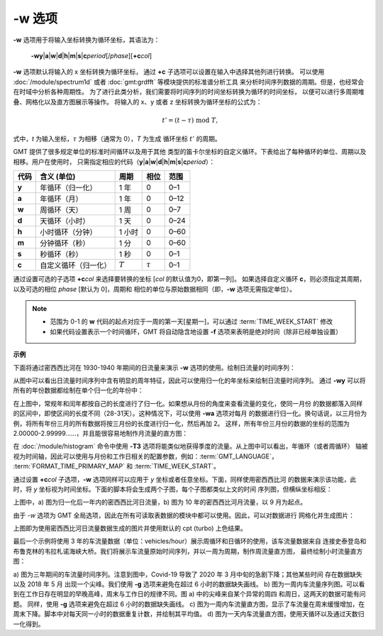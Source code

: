 -w 选项
=======

**-w** 选项用于将输入坐标转换为循环坐标，其语法为：

    **-wy**\|\ **a**\|\ **w**\|\ **d**\|\ **h**\|\ **m**\|\ **s**\|\ 
    **c**\ *period*\ [/*phase*][**+c**\ *col*]

**-w** 选项默认将输入的 x 坐标转换为循环坐标，
通过 **+c** 子选项可以设置在输入中选择其他列进行转换。
可以使用 :doc:`/module/spectrum1d` 或者 :doc:`gmt:grdfft` 等模块提供的标准谱分析工具
来分析时间序列数据的周期。但是，也经常会在时域中分析各种周期性。
为了进行此类分析，我们需要将时间序列的时间坐标转换为循环的时间坐标，
以便可以进行多周期堆叠、网格化以及直方图展示等操作。
将输入的 x、y 或者 z 坐标转换为循环坐标的公式为：

.. math::
    
    t' = (t - \tau) \;\mathrm{mod}\; T,

式中，*t* 为输入坐标，:math:`\tau` 为相移（通常为 0），*T* 为生成
循环坐标 :math:`t'` 的周期。

GMT 提供了很多规定单位的标准时间循环以及用于其他
类型的笛卡尔坐标的自定义循环。下表给出了每种循环的单位、周期以及相移。用户在使用时，
只需指定相应的代码（**y**\|\ **a**\|\ **w**\|\
**d**\|\ **h**\|\ **m**\|\ **s**\|\ **c**\ *period*\）：

+------------+---------------------------+------------+--------------+-----------+
| **代码**   | **含义** (**单位**)       | **周期**   |  **相位**    | **范围**  |
+============+===========================+============+==============+===========+
| **y**      | 年循环（归一化）          |  1 年      | 0            |   0–1     |
+------------+---------------------------+------------+--------------+-----------+
| **a**      | 年循环（月）              |  1 年      | 0            |   0–12    |
+------------+---------------------------+------------+--------------+-----------+
| **w**      | 周循环（天）              |  1 周      | 0            |   0–7     |
+------------+---------------------------+------------+--------------+-----------+
| **d**      | 天循环（小时）            |  1 天      | 0            |   0–24    |
+------------+---------------------------+------------+--------------+-----------+
| **h**      | 小时循环（分钟）          |  1 小时    | 0            |   0–60    |
+------------+---------------------------+------------+--------------+-----------+
| **m**      | 分钟循环（秒）            |  1 分      | 0            |   0–60    |
+------------+---------------------------+------------+--------------+-----------+
| **s**      | 秒循环（秒）              |  1 秒      | 0            |   0–1     |
+------------+---------------------------+------------+--------------+-----------+
| **c**      | 自定义循环（归一化）      |  :math:`T` | :math:`\tau` |   0–1     |
+------------+---------------------------+------------+--------------+-----------+

通过设置可选的子选项 **+c**\ *col* 来选择要转换的坐标 [\ *col* 的默认值为0，即第一列]。
如果选择自定义循环 **c**，则必须指定其周期，以及可选的相位 *phase* [默认为 0]，周期和
相位的单位与原始数据相同（即，**-w** 选项无需指定单位）。

.. note::

   - 范围为 0-1 的 **w** 代码的起点对应于一周的第一天[星期一]，可以通过 :term:`TIME_WEEK_START` 修改
   - 如果代码设置表示一个时间循环，GMT 将自动隐含地设置 **-f** 选项来表明是绝对时间（除非已经单独设置）

**示例**

下面将通过密西西比河在 1930-1940 年期间的日流量来演示 **-w** 选项的使用。绘制日流量的时间序列：

.. gmtplot:: ./w/GMT_cycle_1.sh
    :width: 500 px
    :show-code: true

从图中可以看出日流量时间序列中含有明显的周年特征，因此可以使用归一化的年坐标来绘制日流量时间序列。
通过 **-wy** 可以将所有的年份数据都绘制在单个归一化的年份中：

.. gmtplot:: ./w/GMT_cycle_2.sh
    :width: 500 px
    :show-code: true

在上图中，常规年和闰年都按自己的长度进行了归一化。如果想从月份的角度来查看流量的变化，使同一月份
的数据都落入同样的区间中，即使区间的长度不同（28-31天）。这种情况下，可以使用 **-wa** 选项对每月
的数据进行归一化。换句话说，以三月份为例，将所有年份三月的所有数据将按三月份的长度进行归一化，然后再加 2。
这样，所有年份三月份的数据的坐标的范围为 2.00000-2.99999......，并且能很容易地制作月流量的直方图：

.. gmtplot:: ./w/GMT_cycle_3.sh
    :width: 500 px
    :show-code: true

在 :doc:`/module/histogram` 命令中使用 **-T3** 选项将能类似地获得季度的流量。从上图中可以看出，年循环（或者周循环）
轴被视为时间轴，因此可以使用与月份和工作日相关的配置参数，例如：:term:`GMT_LANGUAGE`，
:term:`FORMAT_TIME_PRIMARY_MAP` 和 :term:`TIME_WEEK_START`。

通过设置 **+c**\ *col* 子选项，**-w** 选项同样可以应用于 *y* 坐标或者任意坐标。下面，同样使用密西西比河
的数据来演示该功能，此时，将 *y* 坐标视为时间坐标。下面的脚本将会生成两个子图，每个子图都类似上文的时间
序列图，但横纵坐标相反：

.. gmtplot:: ./w/GMT_cycle_4.sh
    :width: 500 px
    :show-code: true

上图中，a) 图为归一化后一年内的密西西比河日流量，b) 图为 10 年的密西西比河月流量，以 9 月为起点。

由于 *-w* 选项为 GMT 全局选项，因此在所有可读取表数据的模块中都可以使用。因此，可以对数据进行
网格化并生成图片：

.. gmtplot:: ./w/GMT_cycle_5.sh
    :width: 500 px
    :show-code: true

上图即为使用密西西比河日流量数据生成的图片并使用默认的 cpt (turbo) 上色结果。

最后一个示例将使用 3 年的车流量数据（单位：vehicles/hour）展示周循环和日循环的使用，该车流量数据来自
连接史泰登岛和布鲁克林的韦拉札诺海峡大桥。我们将展示车流量原始时间序列，并以一周为周期，制作周流量直方图，
最终绘制小时流量直方图：

.. gmtplot:: ./w/GMT_cycle_6.sh
    :width: 500 px
    :show-code: true

a) 图为三年期间的车流量时间序列。注意到图中，Covid-19 导致了 2020 年 3 月中旬的急剧下降；其他某些时间
存在数据缺失以及 2018 年 5 月 出现一个尖峰。我们使用 **-g** 选项来避免在超过 6 小时的数据缺失画线。
b) 图为一周内车流量序列图。可以看到在工作日存在明显的早晚高峰，周末与工作日的规律不同。图 a) 中的尖峰来自某个异常的周四
和周日，这两天的数据可能有问题。
同样，使用 **-g** 选项来避免在超过 6 小时的数据缺失画线。
c) 图为一周内车流量直方图，显示了车流量在周末缓慢增加，在周末下降。脚本中对每天同一小时的数据重复计数，并绘制其平均值。
d) 图为一天内车流量直方图，使用天循环以及通过天数归一化得到。

